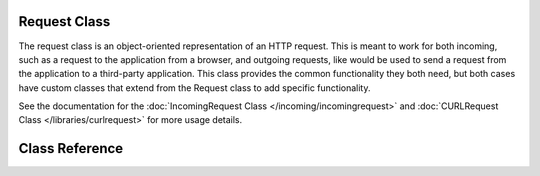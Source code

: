 *************
Request Class
*************

The request class is an object-oriented representation of an HTTP request. This is meant to
work for both incoming, such as a request to the application from a browser, and outgoing requests,
like would be used to send a request from the application to a third-party application. This class
provides the common functionality they both need, but both cases have custom classes that extend
from the Request class to add specific functionality.

See the documentation for the :doc:`IncomingRequest Class </incoming/incomingrequest>` and
:doc:`CURLRequest Class </libraries/curlrequest>` for more usage details.

***************
Class Reference
***************

.. php:class:: CodeIgniter\\HTTP\\Request

	.. php:method:: getIPAddress()

		:returns: The user's IP Address, if it can be detected, or null. If the IP address
					is not a valid IP address, then will return 0.0.0.0
		:rtype: string

		Returns the IP address for the current user. If the IP address is not valid, the method
		will return '0.0.0.0'::

			echo $request->getIPAddress();

		.. important:: This method takes into account the ``App->proxyIPs`` setting and will
			return the reported HTTP_X_FORWARDED_FOR, HTTP_CLIENT_IP, HTTP_X_CLIENT_IP, or
			HTTP_X_CLUSTER_CLIENT_IP address for the allowed IP address.

	.. php:method:: isValidIP($ip[, $which = ''])

		:param	string	$ip: IP address
		:param	string	$which: IP protocol ('ipv4' or 'ipv6')
		:returns:	true if the address is valid, false if not
		:rtype:	bool

		Takes an IP address as input and returns true or false (boolean) depending
		on whether it is valid or not.

		.. note:: The $request->getIPAddress() method above automatically validates the IP address.

                ::

			if ( ! $request->isValidIP($ip))
			{
                            echo 'Not Valid';
			}
			else
			{
                            echo 'Valid';
			}

		Accepts an optional second string parameter of 'ipv4' or 'ipv6' to specify
		an IP format. The default checks for both formats.

	.. php:method:: getMethod([$upper = FALSE])

		:param	bool	$upper: Whether to return the request method name in upper or lower case
		:returns:	HTTP request method
		:rtype:	string

		Returns the ``$_SERVER['REQUEST_METHOD']``, with the option to set it
		in uppercase or lowercase.
		::

			echo $request->getMethod(TRUE); // Outputs: POST
			echo $request->getMethod(FALSE); // Outputs: post
			echo $request->getMethod(); // Outputs: post

	.. php:method:: getServer([$index = null[, $filter = null[, $flags = null]]])
                :noindex:

		:param	mixed	$index: Value name
		:param  int     $filter: The type of filter to apply. A list of filters can be found `here <http://php.net/manual/en/filter.filters.php>`__.
		:param  int     $flags: Flags to apply. A list of flags can be found `here <http://php.net/manual/en/filter.filters.flags.php>`__.
		:returns:	$_SERVER item value if found, NULL if not
		:rtype:	mixed

		This method is identical to the ``post()``, ``get()`` and ``cookie()`` methods from the
		:doc:`IncomingRequest Class </incoming/incomingrequest>`, only it fetches getServer data (``$_SERVER``)::

			$request->getServer('some_data');

		To return an array of multiple ``$_SERVER`` values, pass all the required keys
		as an array.
		::

			$require->getServer(['SERVER_PROTOCOL', 'REQUEST_URI']);
